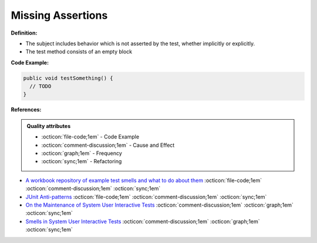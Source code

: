 Missing Assertions
^^^^^
**Definition:**

* The subject includes behavior which is not asserted by the test, whether implicitly or explicitly.
* The test method consists of an empty block


**Code Example:**

.. code-block:: java

  public void testSomething() {
    // TODO
  }

**References:**

.. admonition:: Quality attributes

    * :octicon:`file-code;1em` -  Code Example
    * :octicon:`comment-discussion;1em` -  Cause and Effect
    * :octicon:`graph;1em` -  Frequency
    * :octicon:`sync;1em` -  Refactoring

* `A workbook repository of example test smells and what to do about them <https://github.com/testdouble/test-smells>`_ :octicon:`file-code;1em` :octicon:`comment-discussion;1em` :octicon:`sync;1em`
* `JUnit Anti-patterns <https://exubero.com/junit/anti-patterns/>`_ :octicon:`file-code;1em` :octicon:`comment-discussion;1em` :octicon:`sync;1em`
* `On the Maintenance of System User Interactive Tests <https://orbilu.uni.lu/handle/10993/48254>`_ :octicon:`comment-discussion;1em` :octicon:`graph;1em` :octicon:`sync;1em`
* `Smells in System User Interactive Tests <https://arxiv.org/abs/2111.02317>`_ :octicon:`comment-discussion;1em` :octicon:`graph;1em` :octicon:`sync;1em`
